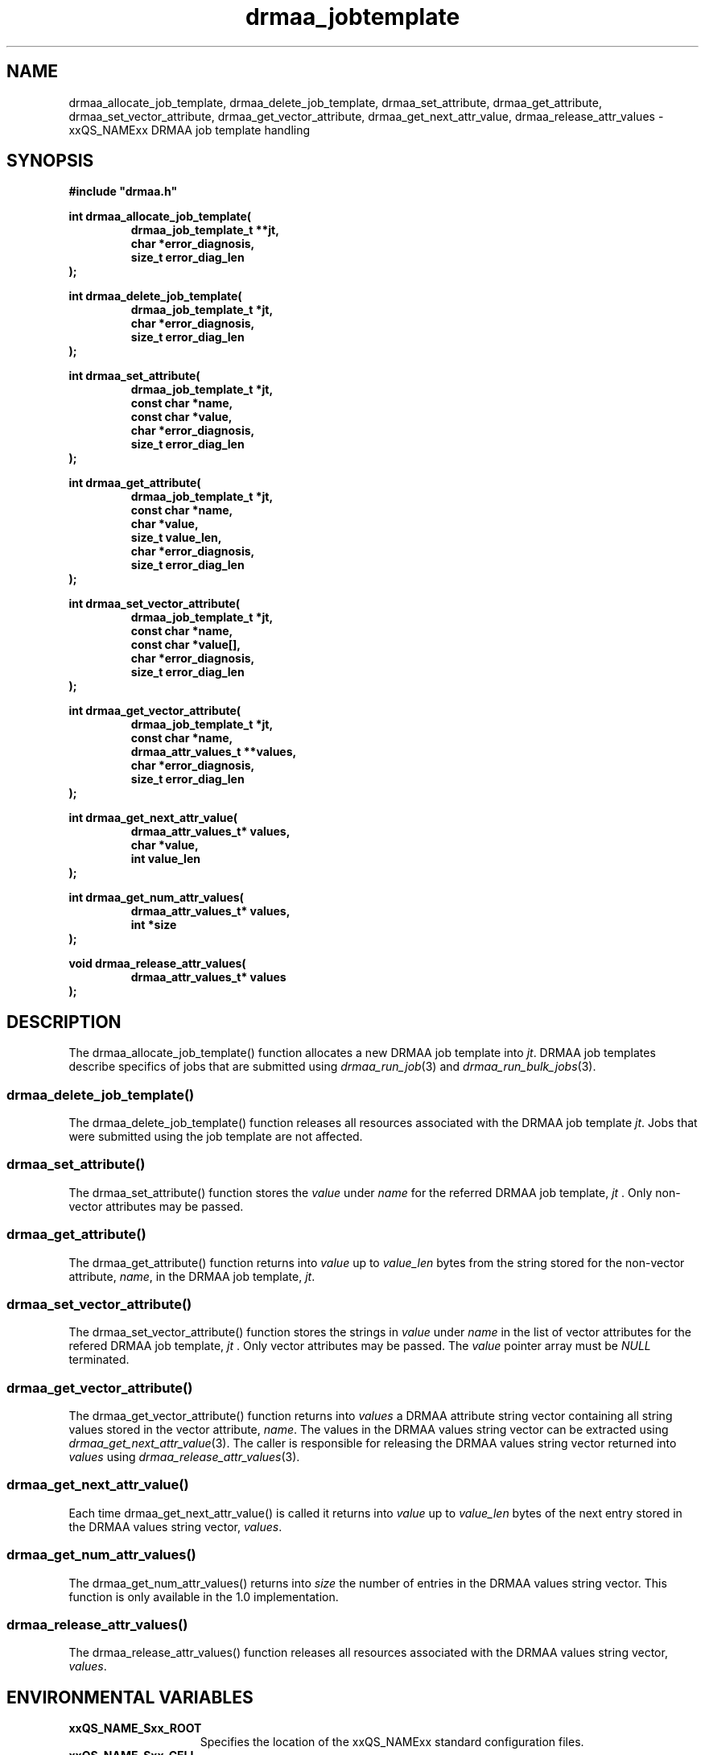 '\" t
.\"___INFO__MARK_BEGIN__
.\"
.\" Copyright: 2004 by Sun Microsystems, Inc.
.\"
.\"___INFO__MARK_END__
.\" $RCSfile: drmaa_jobtemplate.3,v $     Last Update: $Date: 2006/03/01 22:05:53 $     Revision: $Revision: 1.6 $
.\"
.\"
.\" Some handy macro definitions [from Tom Christensen's man(1) manual page].
.\"
.de M    \" man page reference
\\fI\\$1\\fR\\|(\\$2)\\$3
..
.TH drmaa_jobtemplate 3 "$Date: 2006/03/01 22:05:53 $" "xxRELxx" "xxQS_NAMExx DRMAA"
.\"
.\"
.\"
.SH NAME
drmaa_allocate_job_template, drmaa_delete_job_template, drmaa_set_attribute, drmaa_get_attribute, drmaa_set_vector_attribute,
drmaa_get_vector_attribute, drmaa_get_next_attr_value, drmaa_release_attr_values \- xxQS_NAMExx DRMAA job template handling
.PP
.\"
.\"
.\"
.SH SYNOPSIS
.B #include """drmaa.h"""
.PP
.\"
.\"
.\"
.nf
\fBint drmaa_allocate_job_template(\fB
.RS
\fBdrmaa_job_template_t **jt,\fB
\fBchar *error_diagnosis,\fB
\fBsize_t error_diag_len\fB
.RE
.fi
\fB);\fB
.PP
.nf
\fBint drmaa_delete_job_template(\fB
.RS
\fBdrmaa_job_template_t *jt,\fB
\fBchar *error_diagnosis,\fB
\fBsize_t error_diag_len\fB
.RE
.fi
\fB);\fB
.PP
.nf
\fBint drmaa_set_attribute(\fB
.RS
\fBdrmaa_job_template_t *jt,\fB
\fBconst char *name,\fB
\fBconst char *value,\fB
\fBchar *error_diagnosis,\fB
\fBsize_t error_diag_len\fB
.RE
.fi
\fB);\fB
.PP
.nf
\fBint drmaa_get_attribute(\fB
.RS
\fBdrmaa_job_template_t *jt,\fB
\fBconst char *name,\fB
\fBchar *value,\fB
\fBsize_t value_len,\fB
\fBchar *error_diagnosis,
\fBsize_t error_diag_len\fB
.RE
.fi
\fB);\fB
.PP
.nf
\fBint drmaa_set_vector_attribute(\fB
.RS
\fBdrmaa_job_template_t *jt,\fB
\fBconst char *name,\fB
\fBconst char *value[],\fB
\fBchar *error_diagnosis,\fB
\fBsize_t error_diag_len\fB
.RE
.fi
\fB);\fB
.PP
.nf
\fBint drmaa_get_vector_attribute(\fB
.RS
\fBdrmaa_job_template_t *jt,\fB
\fBconst char *name,\fB
\fBdrmaa_attr_values_t **values,\fB
\fBchar *error_diagnosis,\fB
\fBsize_t error_diag_len\fB
.RE
.fi
\fB);\fB
.PP
.nf
\fBint drmaa_get_next_attr_value(\fB
.RS
\fBdrmaa_attr_values_t* values,\fB
\fBchar *value,\fB
\fBint value_len
.RE
.fi
\fB);\fB
.PP
.nf
\fBint drmaa_get_num_attr_values(\fB
.RS
\fBdrmaa_attr_values_t* values,\fB
\fBint *size\fB
.RE
.fi
);\fB
.PP
.nf
\fBvoid drmaa_release_attr_values(\fB
.RS
\fBdrmaa_attr_values_t* values
.RE
.fi
\fB);\fB
.PP
.nf
.\"
.\"
.\"
.SH DESCRIPTION
The drmaa_allocate_job_template() function allocates a new DRMAA job template
into \fIjt\fP. DRMAA job templates describe specifics of jobs that are submitted
using
.M drmaa_run_job 3
and 
.M drmaa_run_bulk_jobs 3 .
.\" 
.SS "drmaa_delete_job_template()"
The drmaa_delete_job_template() function releases all resources associated 
with the DRMAA job template \fIjt\fP. Jobs that were submitted using the job 
template are not affected.
.PP
.\" 
.SS "drmaa_set_attribute()"
The drmaa_set_attribute() function stores the \fIvalue\fP under \fIname\fP 
for the referred DRMAA job template, \fIjt\fP . Only non-vector attributes may be
passed.
.PP
.\" 
.SS "drmaa_get_attribute()"
The drmaa_get_attribute() function returns into \fIvalue\fP up to \fIvalue_len\fP 
bytes from the string stored for the non-vector attribute, \fIname\fP, in the
DRMAA job template, \fIjt\fP.
.PP
.\" 
.SS "drmaa_set_vector_attribute()"
The drmaa_set_vector_attribute() function stores the strings in \fIvalue\fP under 
\fIname\fP in the list of vector attributes for the refered DRMAA job template, 
\fIjt\fP . Only vector attributes may be passed. The \fIvalue\fP pointer array 
must be \fINULL\fP terminated.
.PP
.\" 
.SS "drmaa_get_vector_attribute()"
The drmaa_get_vector_attribute() function returns into \fIvalues\fP a DRMAA attribute 
string vector containing all string values stored in the vector attribute, \fIname\fP. 
The values in the DRMAA values string vector can be extracted using 
.M drmaa_get_next_attr_value 3 . 
The caller is responsible for releasing the DRMAA values string 
vector returned into \fIvalues\fP using 
.M drmaa_release_attr_values 3 .
.PP
.\" 
.SS "drmaa_get_next_attr_value()"
Each time drmaa_get_next_attr_value() is called it returns into \fIvalue\fP up to \fIvalue_len\fP 
bytes of the next entry stored in the DRMAA values string vector, \fIvalues\fP.
.PP
.\" 
.SS "drmaa_get_num_attr_values()"
The drmaa_get_num_attr_values() returns into \fIsize\fP the number of entries
in the DRMAA values string vector.  This function is only available in the 1.0
implementation.
.PP
.\" 
.SS "drmaa_release_attr_values()"
The drmaa_release_attr_values() function releases all resources associated with the DRMAA values
string vector, \fIvalues\fP.
.PP
.\"
.\"
.\"
.SH "ENVIRONMENTAL VARIABLES"
.\"
.IP "\fBxxQS_NAME_Sxx_ROOT\fP" 1.5i
Specifies the location of the xxQS_NAMExx standard configuration files.
.\"
.IP "\fBxxQS_NAME_Sxx_CELL\fP" 1.5i
If set, specifies the default xxQS_NAMExx cell to be used. To address a xxQS_NAMExx
cell xxQS_NAMExx uses (in the order of precedence):
.sp 1
.RS
.RS
The name of the cell specified in the environment
variable xxQS_NAME_Sxx_CELL, if it is set.
.sp 1
The name of the default cell, i.e. \fBdefault\fP.
.sp 1
.RE
.RE
.\"
.IP "\fBxxQS_NAME_Sxx_DEBUG_LEVEL\fP" 1.5i
If set, specifies that debug information
should be written to stderr. In addition the level of
detail in which debug information is generated is defined.
.\"
.IP "\fBxxQS_NAME_Sxx_QMASTER_PORT\fP" 1.5i
If set, specifies the tcp port on which
.M xxqs_name_sxx_qmaster 8
is expected to listen for communication requests.
Most installations will use a services map entry instead
to define that port.
.\"
.\"
.\"
.SH "RETURN VALUES"
Upon successful completion, drmaa_allocate_job_template(), drmaa_delete_job_template(),
drmaa_set_attribute(), drmaa_get_attribute(), drmaa_set_vector_attribute(), 
drmaa_get_vector_attribute(), and drmaa_get_next_attr_value() 
return DRMAA_ERRNO_SUCCESS. Other values indicate an error.
Up to \fIerror_diag_len\fP characters of error related diagnosis 
information is then provided in the buffer \fIerror_diagnosis\fP.
.PP
.\"
.\"
.\"
.SH "ERRORS"
The drmaa_allocate_job_template(), drmaa_delete_job_template(),
drmaa_set_attribute(), drmaa_get_attribute(), drmaa_set_vector_attribute(), 
drmaa_get_vector_attribute(), and drmaa_get_next_attr_value() 
functions will fail if:
.\" 
.SS "DRMAA_ERRNO_INTERNAL_ERROR"
Unexpected or internal DRMAA error, like system call failure, etc.
.\" 
.SS "DRMAA_ERRNO_DRM_COMMUNICATION_FAILURE"
Could not contact DRM system for this request.
.\" 
.SS "DRMAA_ERRNO_AUTH_FAILURE"
The specified request is not processed successfully due to authorization failure.
.\" 
.SS "DRMAA_ERRNO_INVALID_ARGUMENT"
The input value for an argument is invalid.
.\" 
.SS "DRMAA_ERRNO_NO_ACTIVE_SESSION"
Failed because there is no active session.
.\" 
.SS "DRMAA_ERRNO_NO_MEMORY"
Failed allocating memory.
.\" 
.PP
The drmaa_set_attribute() and drmaa_set_vector_attribute() will fail if:
.SS "DRMAA_ERRNO_INVALID_ATTRIBUTE_FORMAT"
The format for the attribute value is invalid.
.\" 
.SS "DRMAA_ERRNO_INVALID_ATTRIBUTE_VALUE"
The value for the attribute is invalid.
.\" 
.SS "DRMAA_ERRNO_CONFLICTING_ATTRIBUTE_VALUES"
The value of this attribute is conflicting with a previously set attributes.
.\" 
.PP
The drmaa_get_attribute() and drmaa_get_vector_attribute() will fail if:
.SS "DRMAA_ERRNO_INVALID_ATTRIBUTE_VALUE"
The specified attribute is not set in the DRMAA job template.
.\" 
.PP
The drmaa_get_next_attr_value() will fail if:
.SS "DRMAA_ERRNO_INVALID_ATTRIBUTE_VALUE"
When there are no more entries in the vector.
.\" 
.PP
.\" 
.\" 
.\" 
.SH "SEE ALSO"
.M drmaa_submit 3 and
.M drmaa_attributes 3 .
